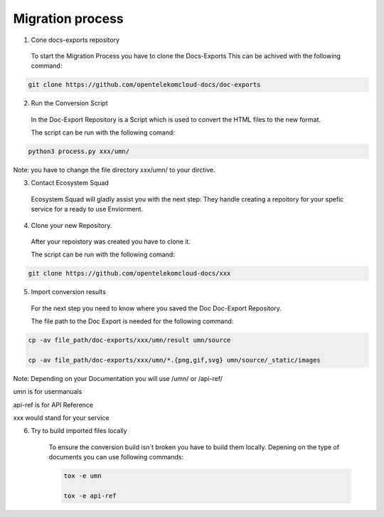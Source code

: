 =================
Migration process
=================

  
1. Cone docs-exports repository 

  To start the Migration Process you have to clone the Docs-Exports
  This can be achived with the following command:
  
.. code-block::

  git clone https://github.com/opentelekomcloud-docs/doc-exports


2. Run the Conversion Script

  In the Doc-Export Repository is a Script which is used to convert the HTML files to the new format. 

  The script can be run with the following comand:
  
.. code-block::

  python3 process.py xxx/umn/
  
Note: you have to change the file directory xxx/umn/ to your dirctive. 


3. Contact Ecosystem Squad
 
  Ecosystem Squad will gladly assist you with the next step:
  They handle creating a repoitory for your spefic service for a ready to use Enviorment. 


4. Clone your new Repository.

  After your repoistory was created you have to clone it. 
  
  The script can be run with the following comand:
  
.. code-block::

  git clone https://github.com/opentelekomcloud-docs/xxx


5. Import conversion results 

  For the next step you need to know where you saved the Doc Doc-Export Repository. 

  The file path to the Doc Export is needed for the following command:
  
.. code-block::

  cp -av file_path/doc-exports/xxx/umn/result umn/source

  cp -av file_path/doc-exports/xxx/umn/*.{png,gif,svg} umn/source/_static/images


Note: Depending on your Documentation you will use /umn/ or /api-ref/

umn is for usermanuals 

api-ref is for API Reference

xxx would stand for your service
    
6. Try to build imported files locally

    To ensure the conversion build isn´t broken you have to build them locally. 
    Depening on the type of documents you can use following commands: 

    .. code-block::

        tox -e umn 

        tox -e api-ref
